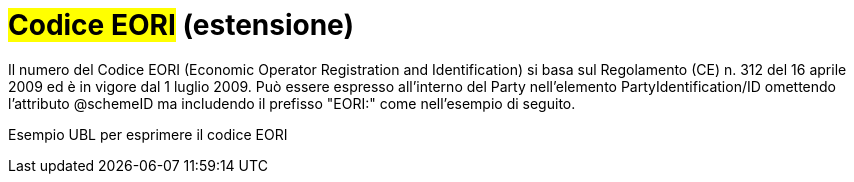 
= #Codice EORI# (estensione)

Il numero del Codice EORI (Economic Operator Registration and Identification) si basa sul Regolamento (CE) n. 312 del 16 aprile 2009 ed è in vigore dal 1 luglio 2009.
Può essere espresso all'interno del Party nell'elemento PartyIdentification/ID omettendo l'attributo @schemeID ma includendo il prefisso "EORI:" come nell'esempio di seguito.

.Esempio UBL per esprimere il codice EORI
[source, xml, indent=0]
----

----
